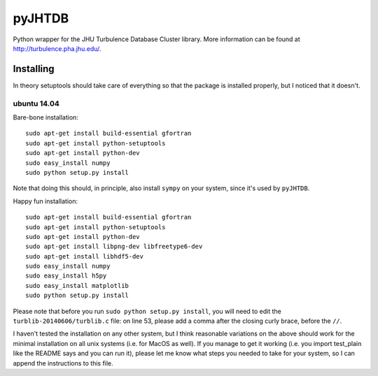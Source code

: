 =======
pyJHTDB
=======

Python wrapper for the JHU Turbulence Database Cluster library.
More information can be found at http://turbulence.pha.jhu.edu/.

Installing
==========

In theory setuptools should take care of everything so that the
package is installed properly, but I noticed that it doesn't.

ubuntu 14.04
------------

Bare-bone installation::

    sudo apt-get install build-essential gfortran
    sudo apt-get install python-setuptools
    sudo apt-get install python-dev
    sudo easy_install numpy
    sudo python setup.py install

Note that doing this should, in principle, also install ``sympy`` on your
system, since it's used by ``pyJHTDB``.

Happy fun installation::

    sudo apt-get install build-essential gfortran
    sudo apt-get install python-setuptools
    sudo apt-get install python-dev
    sudo apt-get install libpng-dev libfreetype6-dev
    sudo apt-get install libhdf5-dev
    sudo easy_install numpy
    sudo easy_install h5py
    sudo easy_install matplotlib
    sudo python setup.py install

Please note that before you run ``sudo python setup.py install``, you
will need to edit the ``turblib-20140606/turblib.c`` file: on line 53,
please add a comma after the closing curly brace, before the ``//``.

I haven't tested the installation on any other system, but I think
reasonable variations on the above should work for the minimal
installation on all unix systems (i.e. for MacOS as well).
If you manage to get it working (i.e. you import test_plain like the
README says and you can run it), please let me know what steps you
needed to take for your system, so I can append the instructions to
this file.

